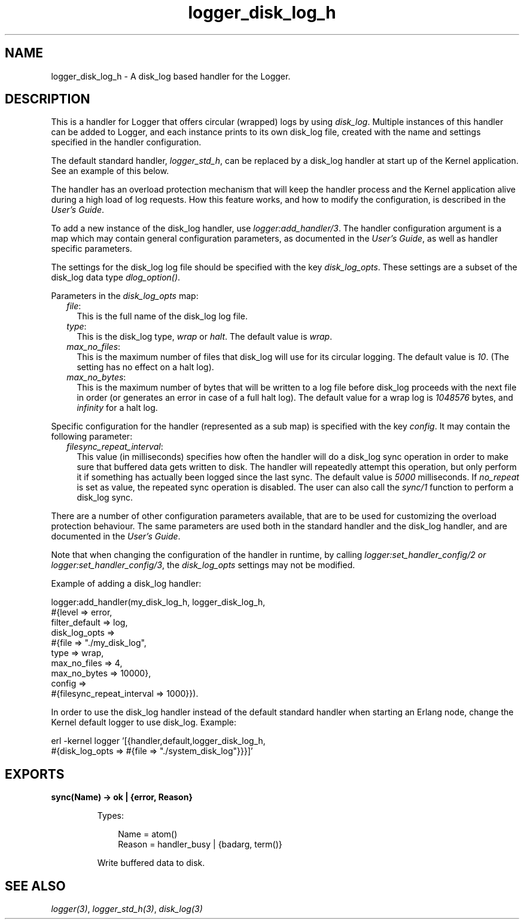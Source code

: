 .TH logger_disk_log_h 3 "kernel 5.4.3" "Ericsson AB" "Erlang Module Definition"
.SH NAME
logger_disk_log_h \- A disk_log based handler for the Logger.
.SH DESCRIPTION
.LP
This is a handler for Logger that offers circular (wrapped) logs by using \fB\fIdisk_log\fR\&\fR\&\&. Multiple instances of this handler can be added to Logger, and each instance prints to its own disk_log file, created with the name and settings specified in the handler configuration\&.
.LP
The default standard handler, \fB\fIlogger_std_h\fR\&\fR\&, can be replaced by a disk_log handler at start up of the Kernel application\&. See an example of this below\&.
.LP
The handler has an overload protection mechanism that will keep the handler process and the Kernel application alive during a high load of log requests\&. How this feature works, and how to modify the configuration, is described in the \fB\fIUser\&'s Guide\fR\&\fR\&\&.
.LP
To add a new instance of the disk_log handler, use \fB\fIlogger:add_handler/3\fR\&\fR\&\&. The handler configuration argument is a map which may contain general configuration parameters, as documented in the \fB\fIUser\&'s Guide\fR\&\fR\&, as well as handler specific parameters\&.
.LP
The settings for the disk_log log file should be specified with the key \fIdisk_log_opts\fR\&\&. These settings are a subset of the disk_log data type \fB\fIdlog_option()\fR\&\fR\&\&.
.LP
Parameters in the \fIdisk_log_opts\fR\& map:
.RS 2
.TP 2
.B
\fIfile\fR\&:
This is the full name of the disk_log log file\&.
.TP 2
.B
\fItype\fR\&:
This is the disk_log type, \fIwrap\fR\& or \fIhalt\fR\&\&. The default value is \fIwrap\fR\&\&.
.TP 2
.B
\fImax_no_files\fR\&:
This is the maximum number of files that disk_log will use for its circular logging\&. The default value is \fI10\fR\&\&. (The setting has no effect on a halt log)\&.
.TP 2
.B
\fImax_no_bytes\fR\&:
This is the maximum number of bytes that will be written to a log file before disk_log proceeds with the next file in order (or generates an error in case of a full halt log)\&. The default value for a wrap log is \fI1048576\fR\& bytes, and \fIinfinity\fR\& for a halt log\&.
.RE
.LP
Specific configuration for the handler (represented as a sub map) is specified with the key \fIconfig\fR\&\&. It may contain the following parameter:
.RS 2
.TP 2
.B
\fIfilesync_repeat_interval\fR\&:
This value (in milliseconds) specifies how often the handler will do a disk_log sync operation in order to make sure that buffered data gets written to disk\&. The handler will repeatedly attempt this operation, but only perform it if something has actually been logged since the last sync\&. The default value is \fI5000\fR\& milliseconds\&. If \fIno_repeat\fR\& is set as value, the repeated sync operation is disabled\&. The user can also call the \fB\fIsync/1\fR\&\fR\& function to perform a disk_log sync\&.
.RE
.LP
There are a number of other configuration parameters available, that are to be used for customizing the overload protection behaviour\&. The same parameters are used both in the standard handler and the disk_log handler, and are documented in the \fB\fIUser\&'s Guide\fR\&\fR\&\&.
.LP
Note that when changing the configuration of the handler in runtime, by calling \fB\fIlogger:set_handler_config/2 or logger:set_handler_config/3\fR\&\fR\&, the \fIdisk_log_opts\fR\& settings may not be modified\&.
.LP
Example of adding a disk_log handler:
.LP
.nf

logger:add_handler(my_disk_log_h, logger_disk_log_h,
                   #{level => error,
                     filter_default => log,
                     disk_log_opts =>
                              #{file => "./my_disk_log",
                                type => wrap,
                                max_no_files => 4,
                                max_no_bytes => 10000},
                     config =>
                              #{filesync_repeat_interval => 1000}}).
    
.fi
.LP
In order to use the disk_log handler instead of the default standard handler when starting an Erlang node, change the Kernel default logger to use disk_log\&. Example:
.LP
.nf

erl -kernel logger '[{handler,default,logger_disk_log_h,
                      #{disk_log_opts => #{file => "./system_disk_log"}}}]'
    
.fi
.SH EXPORTS
.LP
.nf

.B
sync(Name) -> ok | {error, Reason}
.br
.fi
.br
.RS
.LP
Types:

.RS 3
Name = atom()
.br
Reason = handler_busy | {badarg, term()}
.br
.RE
.RE
.RS
.LP
Write buffered data to disk\&.
.RE
.SH "SEE ALSO"

.LP
\fB\fIlogger(3)\fR\&\fR\&, \fB\fIlogger_std_h(3)\fR\&\fR\&, \fB\fIdisk_log(3)\fR\&\fR\&